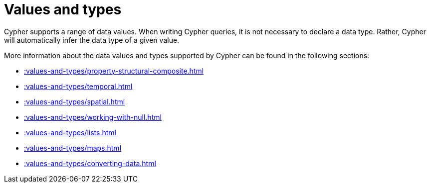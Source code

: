 :description: This section provides an overview of data types in Cypher.
= Values and types

Cypher supports a range of data values. 
When writing Cypher queries, it is not necessary to declare a data type. 
Rather, Cypher will automatically infer the data type of a given value.

More information about the data values and types supported by Cypher can be found in the following sections:

* xref::values-and-types/property-structural-composite.adoc[]
* xref::values-and-types/temporal.adoc[]
* xref::values-and-types/spatial.adoc[]
* xref::values-and-types/working-with-null.adoc[]
* xref::values-and-types/lists.adoc[]
* xref::values-and-types/maps.adoc[]
* xref::values-and-types/converting-data.adoc[]